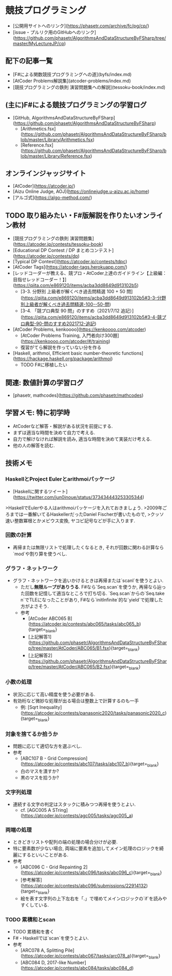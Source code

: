 * 競技プログラミング
- [公開用サイトへのリンク](https://phasetr.com/archive/fc/pg/cp/)
- [issue・プルリク用のGitHubへのリンク](https://github.com/phasetr/AlgorithmsAndDataStructureByFSharp/tree/master/MyLectureJP/cp)
** 配下の記事一覧
- [F#による関数競技プログラミングへの道](byfs/index.md)
- [AtCoder Problems解説集](atcoder-problems/index.md)
- [競技プログラミングの鉄則 演習問題集への解説](tessoku-book/index.md)
** (主に)F#による競技プログラミングの学習ログ
- [GitHub, AlgorithmsAndDataStructureByFSharp](https://github.com/phasetr/AlgorithmsAndDataStructureByFSharp)
    - [Arithmetics.fsx](https://github.com/phasetr/AlgorithmsAndDataStructureByFSharp/blob/master/Library/Arithmetics.fsx)
    - [Reference.fsx](https://github.com/phasetr/AlgorithmsAndDataStructureByFSharp/blob/master/Library/Reference.fsx)
** オンラインジャッジサイト
- [AtCoder](https://atcoder.jp/)
- [Aizu Online Judge, AOJ](https://onlinejudge.u-aizu.ac.jp/home)
- [アルゴ式](https://algo-method.com/)
** TODO 取り組みたい・F#版解説を作りたいオンライン教材
- [競技プログラミングの鉄則 演習問題集](https://atcoder.jp/contests/tessoku-book)
- [Educational DP Contest / DP まとめコンテスト](https://atcoder.jp/contests/dp)
- [Typical DP Contest](https://atcoder.jp/contests/tdpc)
- [AtCoder Tags](https://atcoder-tags.herokuapp.com/)
- [レッドコーダーが教える、競プロ・AtCoder上達のガイドライン【上級編：目指せレッドコーダー！】](https://qiita.com/e869120/items/acba3dd8649d913102b5)
    - [3-3. 分野別 上級者が解くべき過去問精選 100 + 50 問](https://qiita.com/e869120/items/acba3dd8649d913102b5#3-3-分野別上級者が解くべき過去問精選-100--50-問)
    - [3-4. 「競プロ典型 90 問」のすすめ（2021/7/12 追記）](https://qiita.com/e869120/items/acba3dd8649d913102b5#3-4-競プロ典型-90-問のすすめ2021712-追記)
- [AtCoder Problems, kenkoooo](https://kenkoooo.com/atcoder)
    - [AtCoder Problems Training, 入門者向け300題](https://kenkoooo.com/atcoder/#/training)
    - 復習がてら解説を作っていない分を作る
- [Haskell, arithmoi, Efficient basic number-theoretic functions](https://hackage.haskell.org/package/arithmoi)
    - TODO F#に移植したい
** 関連: 数値計算の学習ログ
- [phasetr, mathcodes](https://github.com/phasetr/mathcodes)
** 学習メモ: 特に初学時
- AtCoderなど解答・解説がある状況を前提にする.
- まずは適当な時間を決めて自力で考える.
- 自力で解けなければ解説を読み, 適当な時間を決めて実装だけ考える.
- 他の人の解答を読む.
** 技術メモ
*** HaskellとProject Eulerとarithmoiパッケージ
- [Haskellに関するツイート](https://twitter.com/jun0inoue/status/373434443253305344)

>HaskellでEulerやる人はarithmoiパッケージを入れておきましょう.
>2009年ごろまでは一番解いてるHaskellerだったDaniel Fischerが書いたもので,
>クッソ速い整数冪根とかメビウス変換, ヤコビ記号などが手に入ります.
*** 回数の計算
- 再帰または無限リストで処理したくなるとき,
  それが回数に関わる計算なら`mod`や割り算を使うべし.
*** グラフ・ネットワーク
- グラフ・ネットワークを追いかけるときは再帰または`scanl`を使うとよい.
    - ただし**無限ループがありうる**.
      F#なら`Seq.scan`を使うか,
      再帰なら辿った回数を記憶して適当なところで打ち切る.
      `Seq.scan`からの`Seq.take n`でTLEになったことがあり,
      F#なら`initInfinite`的な`yield`で処理した方がよさそう.
    - 参考
        - [AtCoder ABC065 B](https://atcoder.jp/contests/abc065/tasks/abc065_b){target=_blank}
        - [上記解答1](https://github.com/phasetr/AlgorithmsAndDataStructureByFSharp/tree/master/AtCoder/ABC065/B1.fsx){target=_blank}
        - [上記解答2](https://github.com/phasetr/AlgorithmsAndDataStructureByFSharp/tree/master/AtCoder/ABC065/B2.fsx){target=_blank}
*** 小数の処理
- 状況に応じて高い精度を使う必要がある.
- 有効桁など微妙な処理が出る場合は整数上で計算するのも一手
    - 例: [Sqrt Inequality](https://atcoder.jp/contests/panasonic2020/tasks/panasonic2020_c){target=_blank}
*** 対象を捨てるか拾うか
- 問題に応じて適切な方を選ぶべし.
- 参考
    - [ABC107 B - Grid Compression](https://atcoder.jp/contests/abc107/tasks/abc107_b){target=_blank}
    - 白のマスを潰すか?
    - 黒のマスを拾うか?
*** 文字列処理
- 連続する文字の判定はスタックに積みつつ再帰を使うとよい.
    - cf. [AGC005 A STring](https://atcoder.jp/contests/agc005/tasks/agc005_a)
*** 両端の処理
- ときどきリストや配列の端の処理の場合分けが必要.
- 特に要素数が少ない場合, 両端に要素を追加してメイン処理のロジックを綺麗にするといいことがある.
- 参考
    - [ABC096 C - Grid Repainting 2](https://atcoder.jp/contests/abc096/tasks/abc096_c){target=_blank}
    - [参考解答](https://atcoder.jp/contests/abc096/submissions/22914132){target=_blank}
    - 絵を表す文字列の上下左右を「.」で埋めてメインロジックの`if`を読みやすくしている.
*** TODO 累積和とscan
- TODO 累積和を書く
- F#・Haskellでは`scan`を使うとよい.
- 参考
    - [ARC078 A, Splitting Pile](https://atcoder.jp/contests/abc067/tasks/arc078_a){target=_blank}
    - [ABC084 D, 2017-like Number](https://atcoder.jp/contests/abc084/tasks/abc084_d)
